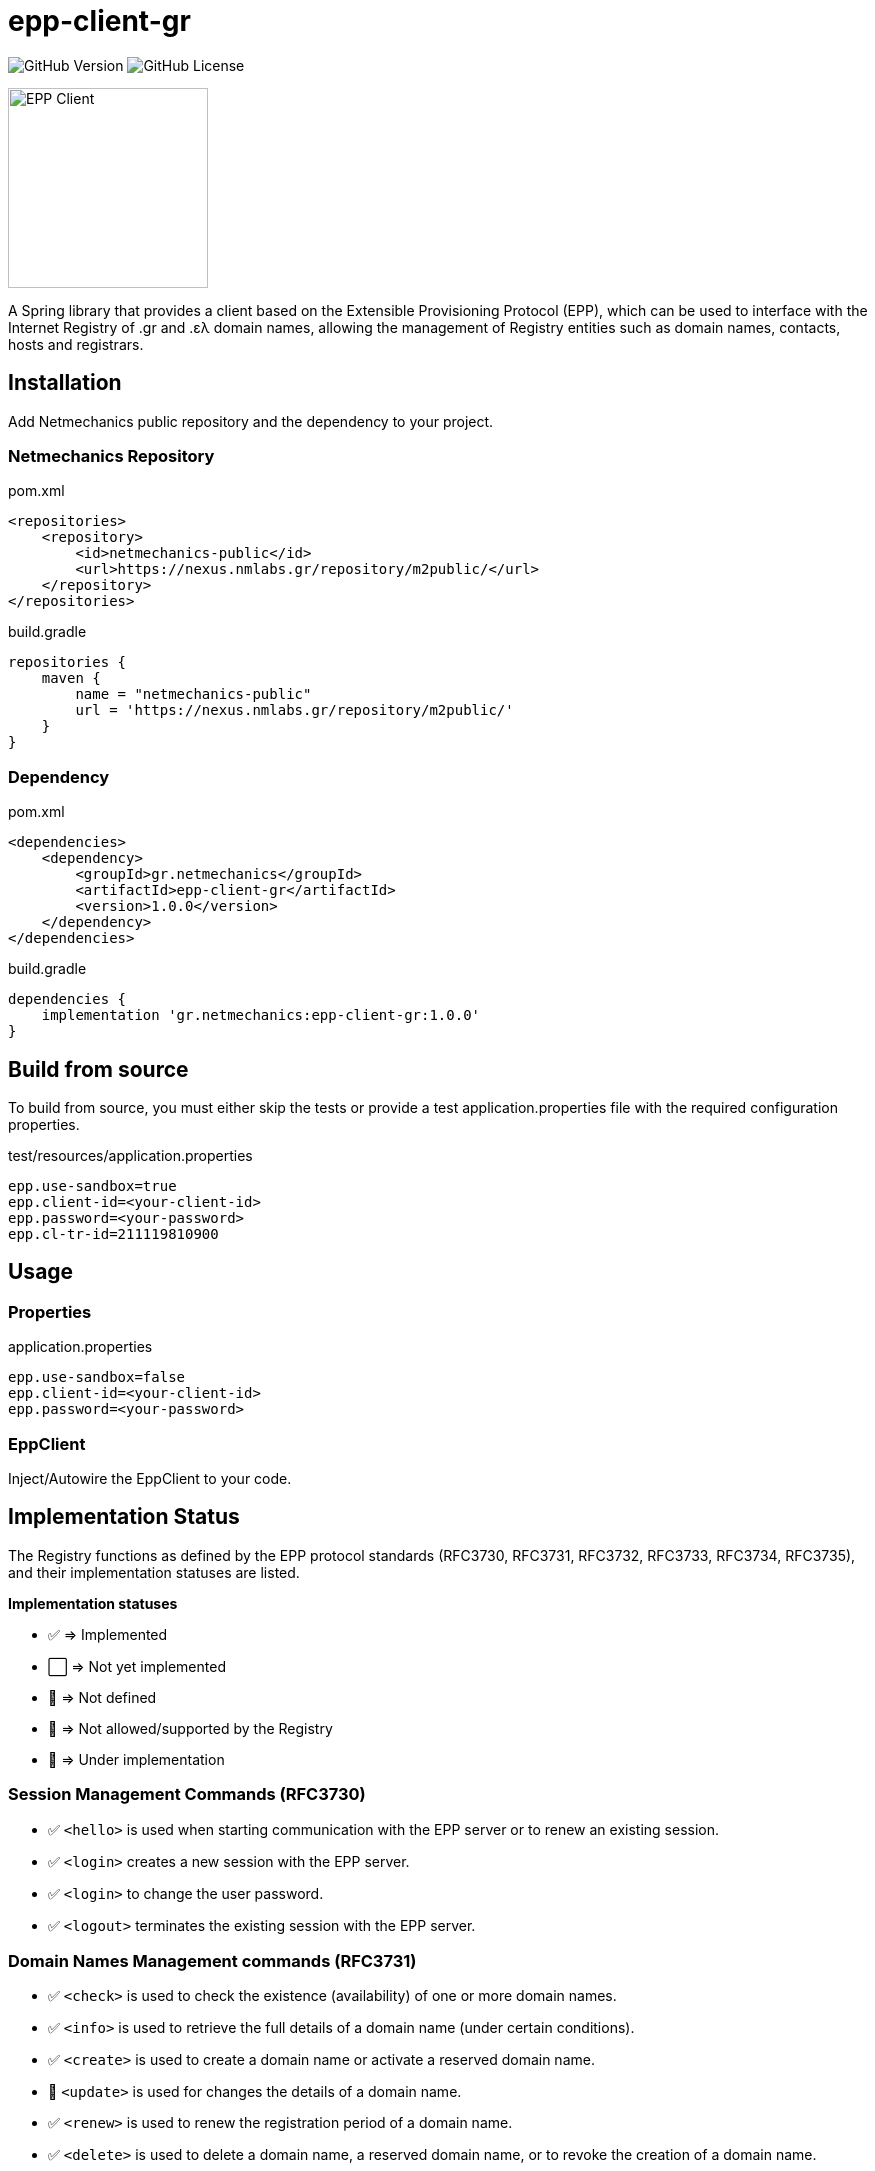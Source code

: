 = epp-client-gr

image:https://img.shields.io/github/v/release/pbaris/epp-client-gr?label=version&cacheSeconds=86400[GitHub Version]
image:https://img.shields.io/github/license/pbaris/epp-client-gr?cacheSeconds=86400[GitHub License]

image::docs/logo.png["EPP Client", width=200]

A Spring library that provides a client based on the Extensible Provisioning Protocol (EPP), which can be used to interface with the Internet Registry of .gr and .ελ domain names, allowing the management of Registry entities such as domain names, contacts, hosts and registrars.

== Installation

Add Netmechanics public repository and the dependency to your project.

=== Netmechanics Repository
.pom.xml
[source,xml]
----
<repositories>
    <repository>
        <id>netmechanics-public</id>
        <url>https://nexus.nmlabs.gr/repository/m2public/</url>
    </repository>
</repositories>
----

.build.gradle
[source,gradle]
----
repositories {
    maven {
        name = "netmechanics-public"
        url = 'https://nexus.nmlabs.gr/repository/m2public/'
    }
}
----

=== Dependency

.pom.xml
[source,xml]
----
<dependencies>
    <dependency>
        <groupId>gr.netmechanics</groupId>
        <artifactId>epp-client-gr</artifactId>
        <version>1.0.0</version>
    </dependency>
</dependencies>
----

.build.gradle
[source,gradle]
----
dependencies {
    implementation 'gr.netmechanics:epp-client-gr:1.0.0'
}
----

== Build from source

To build from source, you must either skip the tests or provide a test application.properties file with the required configuration properties.

.test/resources/application.properties
[source,properties]
----
epp.use-sandbox=true
epp.client-id=<your-client-id>
epp.password=<your-password>
epp.cl-tr-id=211119810900
----

== Usage

=== Properties

.application.properties
[source,properties]
----
epp.use-sandbox=false
epp.client-id=<your-client-id>
epp.password=<your-password>
----

=== EppClient

Inject/Autowire the EppClient to your code.

== Implementation Status

The Registry functions as defined by the EPP protocol standards (RFC3730, RFC3731, RFC3732, RFC3733, RFC3734, RFC3735), and their implementation statuses are listed.

*Implementation statuses*

* ✅ ⇒ Implemented
* ⬜ ⇒ Not yet implemented
* 🛑 ⇒ Not defined
* 🚫 ⇒ Not allowed/supported by the Registry
* 🚧 ⇒ Under implementation

=== Session Management Commands (RFC3730)

* ✅ `<hello>` is used when starting communication with the EPP server or to renew an existing session.
* ✅ `<login>` creates a new session with the EPP server.
* ✅ `<login>` to change the user password.
* ✅ `<logout>` terminates the existing session with the EPP server.

=== Domain Names Management commands (RFC3731)

* ✅ `<check>` is used to check the existence (availability) of one or more domain names.
* ✅ `<info>` is used to retrieve the full details of a domain name (under certain conditions).
* ✅ `<create>` is used to create a domain name or activate a reserved domain name.
* 🚧 `<update>` is used for changes the details of a domain name.
* ✅ `<renew>` is used to renew the registration period of a domain name.
* ✅ `<delete>` is used to delete a domain name, a reserved domain name, or to revoke the creation of a domain name.
* ✅ `<transfer>` is used to change the registrar of a domain name.
* 🚫 `<poll>` is not supported by the Registry.

=== Name Servers Management Commands (RFC3732)

* ✅ `<check>` is used to check the existence (availability) of a name server.
* ✅ `<info>` is used to retrieve the details of a naming server.
* ✅ `<create>` is used to create a name server.
* ✅ `<update>` is used for changes the details of a name server.
* 🛑 `<renew>` not defined for name servers (RFC3732).
* ✅ `<delete>` is used to delete a name server (under certain conditions).
* 🛑 `<transfer>` not defined for name servers (RFC3732).

=== Contact Management Commands (RFC3733)
* ✅ `<check>` is used to check the existence (availability) of a contact.
* ✅ `<info>` is used to retrieve the details of a contact.
* ✅ `<create>` is used to create a new contact.
* ✅ `<update>` is used for changes the details of a contact.
* 🛑 `<renew>` not defined for contact objects (RFC3733).
* 🚫 `<delete>` is not allowed by the Registry.
* 🚫 `<transfer>` is not supported by the Registry.

=== Registrar Account Management Commands

* 🛑 `<check>` is not defined for registrar accounts.
* ⬜ `<info>` is used to retrieve the data of a registrar account.
* 🛑 `<create>` is not defined for registrar accounts.
* 🛑 `<update>` is not defined for registrar accounts.
* 🛑 `<renew>` is not defined for registrar accounts.
* 🛑 `<delete>` is not defined for registrar accounts.
* 🛑 `<transfer>` is not defined for registrar accounts.
